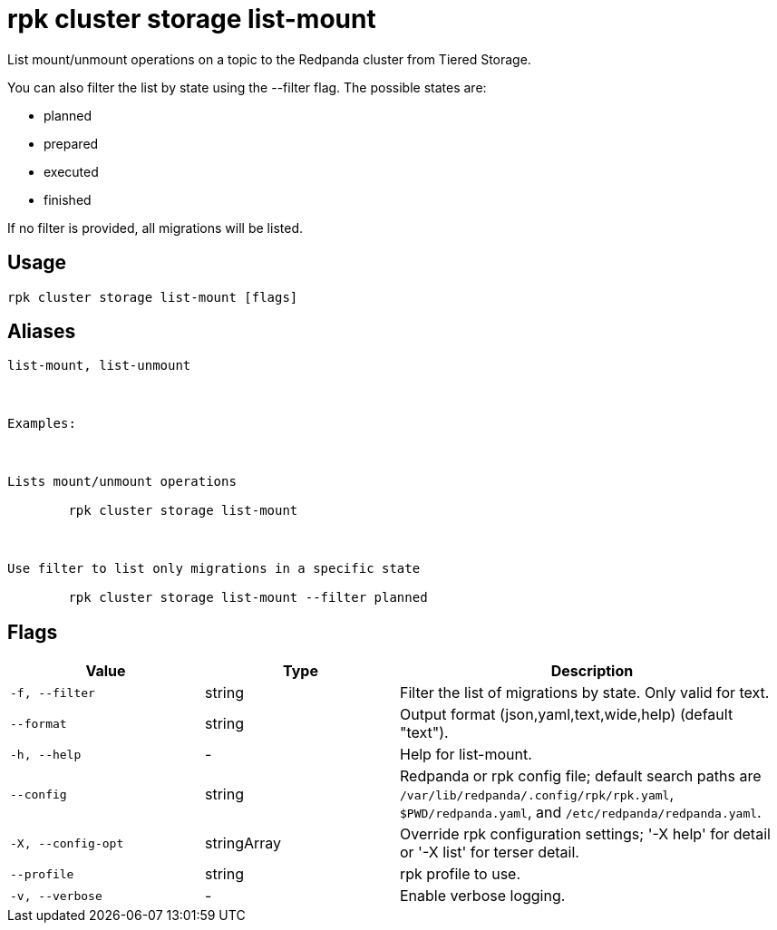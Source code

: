 = rpk cluster storage list-mount
:description: rpk cluster storage list-mount

List mount/unmount operations on a topic to the Redpanda cluster from Tiered Storage.

You can also filter the list by state using the --filter flag. The possible states are:
- planned
- prepared
- executed
- finished

If no filter is provided, all migrations will be listed.

== Usage

[,bash]
----
rpk cluster storage list-mount [flags]
----

== Aliases

[,bash]
----
list-mount, list-unmount

Examples:

Lists mount/unmount operations
	rpk cluster storage list-mount

Use filter to list only migrations in a specific state
	rpk cluster storage list-mount --filter planned
----

== Flags

[cols="1m,1a,2a"]
|===
|*Value* |*Type* |*Description*

|-f, --filter |string |Filter the list of migrations by state. Only valid for text.

|--format |string |Output format (json,yaml,text,wide,help) (default "text").

|-h, --help |- |Help for list-mount.

|--config |string |Redpanda or rpk config file; default search paths are `/var/lib/redpanda/.config/rpk/rpk.yaml`, `$PWD/redpanda.yaml`, and `/etc/redpanda/redpanda.yaml`.

|-X, --config-opt |stringArray |Override rpk configuration settings; '-X help' for detail or '-X list' for terser detail.

|--profile |string |rpk profile to use.

|-v, --verbose |- |Enable verbose logging.
|===